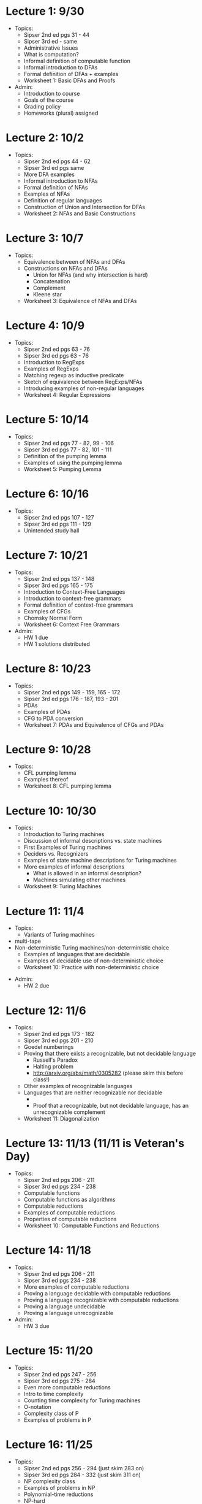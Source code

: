 * Lecture 1: 9/30
  + Topics: 
    + Sipser 2nd ed pgs 31 - 44
    + Sipser 3rd ed - same
    + Administrative Issues
    + What is computation?
    + Informal definition of computable function
    + Informal introduction to DFAs
    + Formal definition of DFAs + examples
    + Worksheet 1: Basic DFAs and Proofs
  + Admin: 
    + Introduction to course
    + Goals of the course
    + Grading policy
    + Homeworks (plural) assigned
* Lecture 2: 10/2
  + Topics: 
    + Sipser 2nd ed pgs 44 - 62
    + Sipser 3rd ed pgs same
    + More DFA examples
    + Informal introduction to NFAs
    + Formal definition of NFAs
    + Examples of NFAs
    + Definition of regular languages
    + Construction of Union and Intersection for DFAs
    + Worksheet 2: NFAs and Basic Constructions
* Lecture 3: 10/7 
  + Topics: 
    + Equivalence between of NFAs and DFAs
    + Constructions on NFAs and DFAs
      + Union for NFAs (and why intersection is hard)
      + Concatenation
      + Complement
      + Kleene star
    + Worksheet 3: Equivalence of NFAs and DFAs
* Lecture 4: 10/9
  + Topics: 
    + Sipser 2nd ed pgs 63 - 76
    + Sipser 3rd ed pgs 63 - 76
    + Introduction to RegExps
    + Examples of RegExps
    + Matching regexp as inductive predicate
    + Sketch of equivalence between RegExps/NFAs
    + Introducing examples of non-regular languages
    + Worksheet 4: Regular Expressions
* Lecture 5: 10/14
  + Topics: 
    + Sipser 2nd ed pgs 77 - 82, 99 - 106
    + Sipser 3rd ed pgs 77 - 82, 101 - 111 
    + Definition of the pumping lemma
    + Examples of using the pumping lemma
    + Worksheet 5: Pumping Lemma
* Lecture 6: 10/16
  + Topics: 
    + Sipser 2nd ed pgs 107 - 127
    + Sipser 3rd ed pgs 111 - 129
    + Unintended study hall
* Lecture 7: 10/21
  + Topics: 
    + Sipser 2nd ed pgs 137 - 148
    + Sipser 3rd ed pgs 165 - 175
    + Introduction to Context-Free Languages
    + Introduction to context-free grammars
    + Formal definition of context-free grammars
    + Examples of CFGs
    + Chomsky Normal Form
    + Worksheet 6: Context Free Grammars
  + Admin: 
    + HW 1 due
    + HW 1 solutions distributed
* Lecture 8: 10/23
  + Topics: 
    + Sipser 2nd ed pgs 149 - 159, 165 - 172
    + Sipser 3rd ed pgs 176 - 187, 193 - 201
    + PDAs
    + Examples of PDAs
    + CFG to PDA conversion
    + Worksheet 7: PDAs and Equivalence of CFGs and PDAs
* Lecture 9: 10/28
  + Topics:
    + CFL pumping lemma
    + Examples thereof
    + Worksheet 8: CFL pumping lemma
* Lecture 10: 10/30
   + Topics: 
    + Introduction to Turing machines
    + Discussion of informal descriptions vs. state machines
    + First Examples of Turing machines
    + Deciders vs. Recognizers
    + Examples of state machine descriptions for Turing machines
    + More examples of informal descriptions
      + What is allowed in an informal description?
      + Machines simulating other machines    
    + Worksheet 9: Turing Machines
* Lecture 11: 11/4 
    + Topics:
      + Variants of Turing machines
	+ multi-tape
	+ Non-deterministic Turing machines/non-deterministic choice
      + Examples of languages that are decidable
      + Examples of decidable use of non-deterministic choice
      + Worksheet 10: Practice with non-deterministic choice
 + Admin:
    + HW 2 due
* Lecture 12: 11/6
  + Topics: 
    + Sipser 2nd ed pgs 173 - 182
    + Sipser 3rd ed pgs 201 - 210
    + Goedel numberings
    + Proving that there exists a recognizable, but not decidable language
      + Russell's Paradox
      + Halting problem
      + http://arxiv.org/abs/math/0305282 (please skim this before class!)
    + Other examples of recognizable languages
    + Languages that are neither recognizable nor decidable
      + \overline{A_{TM}}
      + Proof that a recognizable, but not decidable language, has an unrecognizable complement
    + Worksheet 11: Diagonalization
* Lecture 13: 11/13 (11/11 is Veteran's Day) 
  + Topics: 
    + Sipser 2nd ed pgs 206 - 211
    + Sipser 3rd ed pgs 234 - 238
    + Computable functions
    + Computable functions as algorithms
    + Computable reductions
    + Examples of computable reductions
    + Properties of computable reductions
    + Worksheet 10: Computable Functions and Reductions
* Lecture 14: 11/18
  + Topics: 
    + Sipser 2nd ed pgs 206 - 211
    + Sipser 3rd ed pgs 234 - 238
    + More examples of computable reductions
    + Proving a language decidable with computable reductions
    + Proving a language recognizable with computable reductions
    + Proving a language undecidable
    + Proving a language unrecognizable
  + Admin:
    + HW 3 due
* Lecture 15: 11/20
  + Topics: 
    + Sipser 2nd ed pgs 247 - 256
    + Sipser 3rd ed pgs 275 - 284
    + Even more computable reductions
    + Intro to time complexity
    + Counting time complexity for Turing machines
    + O-notation
    + Complexity class of P
    + Examples of problems in P
* Lecture 16: 11/25
  + Topics: 
    + Sipser 2nd ed pgs 256 - 294 (just skim 283 on)
    + Sipser 3rd ed pgs 284 - 332 (just skim 311 on)
    + NP complexity class
    + Examples of problems in NP
    + Polynomial-time reductions
    + NP-hard
    + NP-complete
    + Proving a language is NP-complete
* Lecture 17: 12/2 (11/27 is thanksgiving)
  + Topics:
    + Untyped lambda calculus
    + Evaluation rules
    + Church encodings
    + Y-combinator
  + Admin:
    + Homework 4 due
* Lecture 18: 12/4
  + Course Review
* Final Exam: 12/9 5:30-7:20pm
